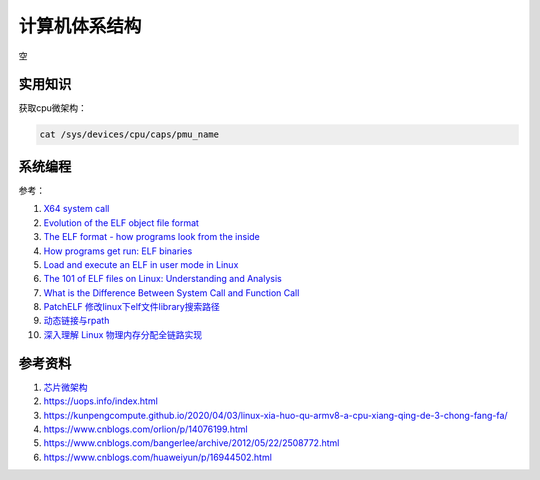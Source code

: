 计算机体系结构
===============
空

实用知识
------------------------------------------------


获取cpu微架构：

.. code-block:: bash

    cat /sys/devices/cpu/caps/pmu_name

系统编程
------------------------------------------------

参考：

#. `X64 system call <https://x64.syscall.sh/>`_
#. `Evolution of the ELF object file format <https://maskray.me/blog/2024-05-26-evolution-of-elf-object-file-format>`_
#. `The ELF format - how programs look from the inside <https://www.caichinger.com/elf.html>`_
#. `How programs get run: ELF binaries <https://lwn.net/Articles/631631/>`_
#. `Load and execute an ELF in user mode in Linux <https://www.mgaillard.fr/2021/04/15/load-elf-user-mode.html>`_
#. `The 101 of ELF files on Linux: Understanding and Analysis <https://linux-audit.com/elf-binaries-on-linux-understanding-and-analysis/>`_
#. `What is the Difference Between System Call and Function Call <https://pediaa.com/what-is-the-difference-between-system-call-and-function-call/>`_
#. `PatchELF 修改linux下elf文件library搜索路径 <https://blog.csdn.net/force_eagle/article/details/48263365>`_
#. `动态链接与rpath <http://shibing.github.io/2016/08/20/%E5%8A%A8%E6%80%81%E9%93%BE%E6%8E%A5%E4%B8%8Erpath/>`_
#. `深入理解 Linux 物理内存分配全链路实现 <https://www.cnblogs.com/binlovetech/p/17019710.html>`_


参考资料
------------------------------------------------

#. `芯片微架构 <https://en.wikichip.org/wiki/WikiChip>`_
#. https://uops.info/index.html
#. https://kunpengcompute.github.io/2020/04/03/linux-xia-huo-qu-armv8-a-cpu-xiang-qing-de-3-chong-fang-fa/
#. https://www.cnblogs.com/orlion/p/14076199.html
#. https://www.cnblogs.com/bangerlee/archive/2012/05/22/2508772.html
#. https://www.cnblogs.com/huaweiyun/p/16944502.html